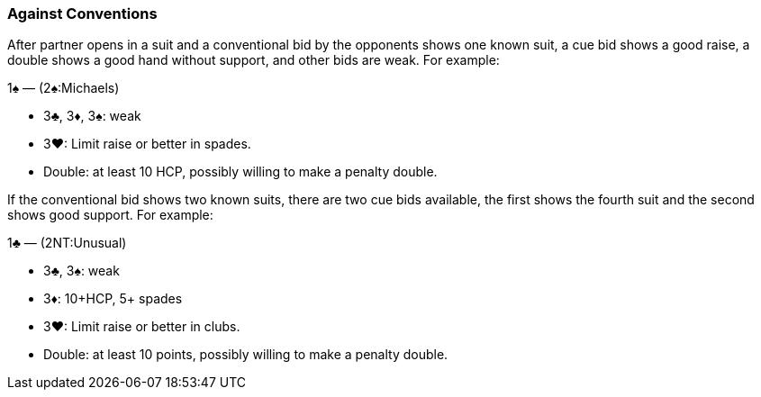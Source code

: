 ### Against Conventions
After partner opens in a suit and a conventional bid by the opponents shows one known suit, 
a cue bid shows a good raise, a double shows a good hand without support, and other bids are weak. 
For example:

1♠ — (2♠:Michaels) 

   * 3♣, 3♦, 3♠: weak
   * 3♥: Limit raise or better in spades.
   * Double: at least 10 HCP, possibly willing to make a penalty double.

If the conventional bid shows two known suits, 
there are two cue bids available, the first shows the fourth suit and the second shows good support. 
For example:

1♣ — (2NT:Unusual) 

   * 3♣, 3♠: weak
   * 3♦: 10+HCP, 5+ spades
   * 3♥: Limit raise or better in clubs.
   * Double: at least 10 points, possibly willing to make a penalty double.

